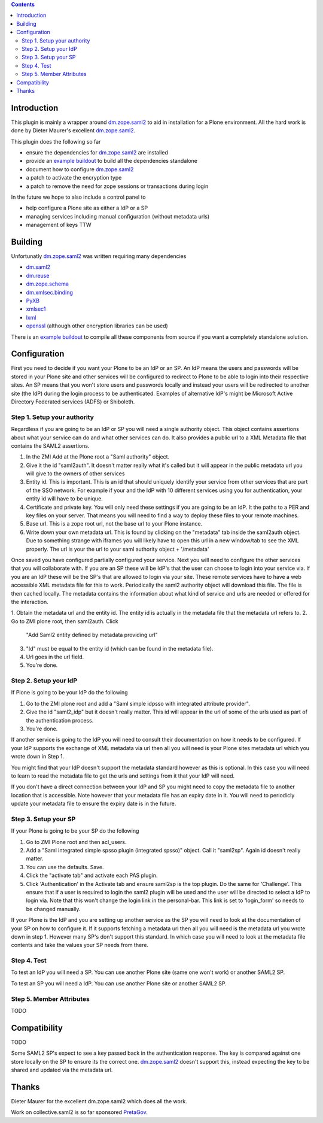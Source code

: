 .. contents::

Introduction
============

This plugin is mainly a wrapper around `dm.zope.saml2`_ to aid in installation
for a Plone environment. All the hard work is done by Dieter Maurer's excellent
`dm.zope.saml2`_.

This plugin does the following so far

- ensure the dependencies for `dm.zope.saml2`_ are installed
- provide an `example buildout`_ to build all the dependencies standalone
- document how to configure `dm.zope.saml2`_
- a patch to activate the encryption type
- a patch to remove the need for zope sessions or transactions during login

In the future we hope to also include a control panel to

- help configure a Plone site as either a IdP or a SP
- managing services including manual configuration (without metadata urls)
- management of keys TTW

Building
========

Unfortunatly `dm.zope.saml2`_ was written requiring many dependencies

- `dm.saml2`_
- `dm.reuse`_
- `dm.zope.schema`_
- `dm.xmlsec.binding`_
- `PyXB`_
- `xmlsec1`_
- `lxml`_
- `openssl`_ (although other encryption libraries can be used)

There is an `example buildout`_ to compile all these components from source
if you want a completely standalone solution.


Configuration
=============

First you need to decide if you want your Plone to be an IdP or an SP.
An IdP means the users and passwords will be stored in your Plone site and other
services will be configured to redirect to Plone to be able to login into their
respective sites.
An SP means that you won't store users and passwords locally and instead your
users will be redirected to another site (the IdP) during the login process to
be authenticated. Examples of alternative IdP's might be Microsoft Active Directory
Federated services (ADFS) or Shiboleth.

Step 1. Setup your authority
----------------------------

Regardless if you are going to be an IdP or SP you will need a single authority
object. This object contains assertions about what your service can do and
what other services can do. It also provides a public url to a XML Metadata file
that contains the SAML2 assertions.

1. In the ZMI Add at the Plone root a "Saml authority" object.
2. Give it the id "saml2auth". It doesn't matter really what it's called but
   it will appear in the public metadata url you will give to the owners of
   other services
3. Entity id. This is important. This is an id that should uniquely identify
   your service from other services that are part of the SSO network. For
   example if your and the IdP with 10 different services using you for
   authentication, your entity id will have to be unique.
4. Certificate and private key. You will only need these settings if you are
   going to be an IdP. It the paths to a PER and key files on your server. That
   means you will need to find a
   way to deploy these files to your remote machines.
5. Base url. This is a zope root url, not the base url to your Plone instance.
6. Write down your own metadata url. This is found by clicking on the "metadata"
   tab inside the saml2auth object. Due to something strange with iframes you
   will likely have to open this url in a new window/tab to see the XML properly.
   The url is your the url to your saml authority object + '/metadata'

Once saved you have configured partially configured your service. Next you will
need to configure the other services that you will collaborate with. If you are
an SP these will be IdP's that the user can choose to login into your service via.
If you are an IdP these will be the SP's that are allowed to login via your site.
These remote services have to have a web accessible XML metadata file for this
to work. Periodically the saml2 authority object will download this file. The
file is then cached locally. The metadata contains the information about what
kind of service and urls are needed or offered for the interaction.

1. Obtain the metadata url and the entity id. The entity id is actually in the
metadata file that the metadata url refers to.
2. Go to ZMI plone root, then saml2auth. Click
   "Add Saml2 entity defined by metadata providing url"
3. "Id" must be equal to the entity id (which can be found in the metadata file).
4. Url goes in the url field.
5. You're done.

Step 2. Setup your IdP
----------------------

If Plone is going to be your IdP do the following

1. Go to the ZMI plone root and add a
   "Saml simple idpsso with integrated attribute provider".
2. Give the id "saml2_idp" but it doesn't really matter. This id will appear
   in the url of some of the urls used as part of the authentication process.
3. You're done.

If another service is going to the IdP you will need to consult their documentation
on how it needs to be configured. If your IdP supports the exchange of XML
metadata via url then all you will need is your Plone sites metadata url which
you wrote down in Step 1.

You might find that your IdP doesn't support the metadata standard however
as this is optional. In this case you will need to learn to read the metadata
file to get the urls and settings from it that your IdP will need.

If you don't have a direct connection between your IdP and SP you might need to
copy the metadata file to another location that is accessible. Note however
that your metadata file has an expiry date in it. You will need to periodicly
update your metadata file to ensure the expiry date is in the future.

Step 3. Setup your SP
---------------------

If your Plone is going to be your SP do the following

1. Go to ZMI Plone root and then acl_users.
2. Add a "Saml integrated simple spsso plugin (integrated spsso)" object. Call it
   "saml2sp". Again id doesn't really matter.
3. You can use the defaults. Save.
4. Click the "activate tab" and activate each PAS plugin.
5. Click 'Authentication' in the Activate tab and ensure saml2sp is the top plugin.
   Do the same for 'Challenge'. This ensure that if a user is required to login
   the saml2 plugin will be used and the user will be directed to select a IdP
   to login via. Note that this won't change the login link in the personal-bar.
   This link is set to 'login_form' so needs to be changed manually.


If your Plone is the IdP and you are setting up another service as the SP you
will need to look at the documentation of your SP on how to configure it. If
it supports fetching a metadata url then all you will need is the metadata url
you wrote down in step 1. However many SP's don't support this standard. In
which case you will need to look at the metadata file contents and take the
values your SP needs from there.

Step 4. Test
------------

To test an IdP you will need a SP. You can use another Plone site (same one
won't work) or another SAML2 SP.

To test an SP you will need a IdP. You can use another Plone site or another
SAML2 SP.

Step 5. Member Attributes
-------------------------

TODO

Compatibility
=============

TODO

Some SAML2 SP's expect to see a key passed back in the authentication response.
The key is compared against one store locally on the SP to ensure its the correct one.
`dm.zope.saml2`_ doesn't support this, instead expecting the key to be shared
and updated via the metadata url.

Thanks
======

Dieter Maurer for the excellent dm.zope.saml2 which does all the work.

Work on collective.saml2 is so far sponsored `PretaGov`_.



.. _example buildout: https://github.com/collective/collective.saml2
.. _dm.zope.saml2: https://pypi.python.org/pypi/dm.zope.saml2
.. _dm.reuse: https://pypi.python.org/pypi/dm.reuse
.. _dm.saml2: https://pypi.python.org/pypi/dm.saml2
.. _dm.xmlsec.binding: https://pypi.python.org/pypi/dm.xmlsec.binding
.. _dm.zope.schema: https://pypi.python.org/pypi/dm.zope.schema
.. _PyXB: https://pypi.python.org/pypi/PyXB
.. _lxml: https://pypi.python.org/pypi/lxml
.. _xmlsec1: http://www.aleksey.com/xmlsec/
.. _openssl: http://www.openssl.org/
.. _PretaGov: http://www.pretagov.com.au
